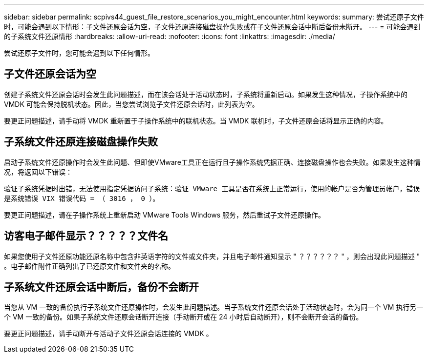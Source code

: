---
sidebar: sidebar 
permalink: scpivs44_guest_file_restore_scenarios_you_might_encounter.html 
keywords:  
summary: 尝试还原子文件时，可能会遇到以下情形：子文件还原会话为空，子文件还原连接磁盘操作失败或在子文件还原会话中断后备份未断开。 
---
= 可能会遇到的子系统文件还原情形
:hardbreaks:
:allow-uri-read: 
:nofooter: 
:icons: font
:linkattrs: 
:imagesdir: ./media/


[role="lead"]
尝试还原子文件时，您可能会遇到以下任何情形。



== 子文件还原会话为空

创建子系统文件还原会话时会发生此问题描述，而在该会话处于活动状态时，子系统将重新启动。如果发生这种情况，子操作系统中的 VMDK 可能会保持脱机状态。因此，当您尝试浏览子文件还原会话时，此列表为空。

要更正问题描述，请手动将 VMDK 重新置于子操作系统中的联机状态。当 VMDK 联机时，子文件还原会话将显示正确的内容。



== 子系统文件还原连接磁盘操作失败

启动子系统文件还原操作时会发生此问题、但即使VMware工具正在运行且子操作系统凭据正确、连接磁盘操作也会失败。如果发生这种情况，将返回以下错误：

`验证子系统凭据时出错，无法使用指定凭据访问子系统：验证 VMware 工具是否在系统上正常运行，使用的帐户是否为管理员帐户，错误是系统错误 VIX 错误代码 = （ 3016 ， 0 ）。`

要更正问题描述，请在子操作系统上重新启动 VMware Tools Windows 服务，然后重试子文件还原操作。



== 访客电子邮件显示？？？？？文件名

如果您使用子文件还原功能还原名称中包含非英语字符的文件或文件夹，并且电子邮件通知显示 " ？？？？？？ " ，则会出现此问题描述 " 。电子邮件附件正确列出了已还原文件和文件夹的名称。



== 子系统文件还原会话中断后，备份不会断开

当您从 VM 一致的备份执行子系统文件还原操作时，会发生此问题描述。当子系统文件还原会话处于活动状态时，会为同一个 VM 执行另一个 VM 一致的备份。如果子系统文件还原会话断开连接（手动断开或在 24 小时后自动断开），则不会断开会话的备份。

要更正问题描述，请手动断开与活动子文件还原会话连接的 VMDK 。

